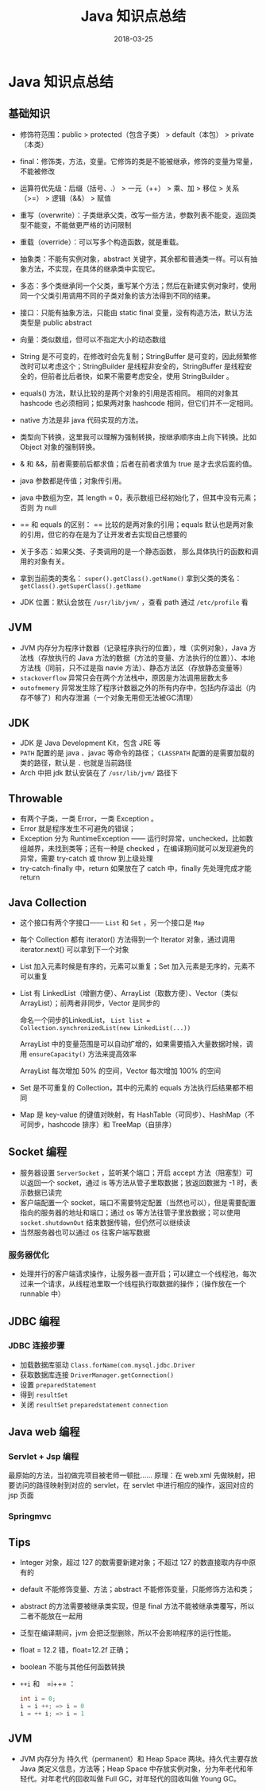 #+HUGO_BASE_DIR: ~/Documents/hugo-static/
#+hugo_section: notes
#+hugo_auto_set_lstmod: t

#+TITLE: Java 知识点总结

#+DATE: 2018-03-25
#+OPTIONS: toc:nil
* Java 知识点总结

** 基础知识
- 修饰符范围：public > protected（包含子类） > default（本包） > private（本类）

- final：修饰类，方法，变量。它修饰的类是不能被继承，修饰的变量为常量，不能被修改

- 运算符优先级：后缀（括号、.） > 一元（++） > 乘、加 > 移位 > 关系（>=） > 逻辑（&&） > 赋值

- 重写（overwrite）：子类继承父类，改写一些方法，参数列表不能变，返回类型不能变，不能做更严格的访问限制

- 重载（override）：可以写多个构造函数，就是重载。

- 抽象类：不能有实例对象，abstract 关键字，其余都和普通类一样。可以有抽象方法，不实现，在具体的继承类中实现它。

- 多态：多个类继承同一个父类，重写某个方法；然后在新建实例对象时，使用同一个父类引用调用不同的子类对象的该方法得到不同的结果。

- 接口：只能有抽象方法，只能由 static final 变量，没有构造方法，默认方法类型是 public abstract

- 向量：类似数组，但可以不指定大小的动态数组

- String 是不可变的，在修改时会先复制；StringBuffer 是可变的，因此频繁修改时可以考虑这个；StringBuilder 是线程非安全的，StringBuffer 是线程安全的，但前者比后者快，如果不需要考虑安全，使用 StringBuilder 。

- equals() 方法，默认比较的是两个对象的引用是否相同。
  相同的对象其 hashcode 也必须相同；如果两对象 hashcode 相同，但它们并不一定相同。

- native 方法是非 java 代码实现的方法。

- 类型向下转换，这里我可以理解为强制转换，按继承顺序由上向下转换。比如 Object 对象的强制转换。

- & 和 &&，前者需要前后都求值；后者在前者求值为 true 是才去求后面的值。

- java 参数都是传值；对象传引用。

- java 中数组为空，其 length = 0，表示数组已经初始化了，但其中没有元素；否则 为 null

- == 和 equals 的区别：
  == 比较的是两对象的引用；equals 默认也是两对象的引用，但它的存在是为了让开发者去实现自己想要的

- 关于多态：如果父类、子类调用的是一个静态函数，
  那么具体执行的函数和调用的对象有关。

- 拿到当前类的类名： =super().getClass().getName()=
  拿到父类的类名： =getClass().getSuperClass().getName=

- JDK 位置：默认会放在 =/usr/lib/jvm/= ，查看 path 通过 =/etc/profile= 看

** JVM
- JVM 内存分为程序计数器（记录程序执行的位置），堆（实例对象），Java 方法栈（存放执行的 Java 方法的数据（方法的变量、方法执行的位置））、本地方法栈（同前，只不过是指 navie 方法）、静态方法区（存放静态变量等）
- =stackoverflow= 异常只会在两个方法栈中，原因是方法调用层数太多
- =outofmemery= 异常发生除了程序计数器之外的所有内存中，包括内存溢出（内存不够了）和内存泄漏（一个对象无用但无法被GC清理）

** JDK
- JDK 是 Java Development Kit，包含 JRE 等
- =PATH= 配置的是 java 、javac 等命令的路径； =CLASSPATH= 配置的是需要加载的类的路径，默认是 =.= 也就是当前路径
- Arch 中把 jdk 默认安装在了 =/usr/lib/jvm/= 路径下

** Throwable
- 有两个子类，一类 Error，一类 Exception 。
- Error 就是程序发生不可避免的错误；
- Exception 分为 RuntimeException —— 运行时异常，unchecked，比如数组越界，未找到类等；还有一种是 checked ，在编译期间就可以发现避免的异常，需要 try-catch 或 throw 到上级处理
- try-catch-finally 中，return 如果放在了 catch 中，finally 先处理完成才能 return

** Java Collection
- 这个接口有两个字接口—— =List= 和 =Set= ，另一个接口是 =Map=
- 每个 Collection 都有 iterator() 方法得到一个 Iterator 对象，通过调用 iterator.next() 可以拿到下一个对象
- List 加入元素时候是有序的，元素可以重复；Set 加入元素是无序的，元素不可以重复
- List 有 LinkedList（增删方便）、ArrayList（取数方便）、Vector（类似 ArrayList）；前两者非同步，Vector 是同步的

  命名一个同步的LinkedList， =List list = Collection.synchronizedList(new LinkedList(...))=

  ArrayList 中的变量范围是可以自动扩增的，如果需要插入大量数据时候，调用 =ensureCapacity()= 方法来提高效率

  ArrayList 每次增加 50% 的空间，Vector 每次增加 100% 的空间
- Set 是不可重复的 Collection，其中的元素的 equals 方法执行后结果都不相同
- Map 是 key-value 的键值对映射，有 HashTable（可同步）、HashMap（不可同步，hashcode 排序）和 TreeMap（自排序）

** Socket 编程
- 服务器设置 =ServerSocket= ，监听某个端口；开启 accept 方法（阻塞型）可以返回一个 socket，通过 is 等方法从管子里取数据；放返回数据为 -1 时，表示数据已读完
- 客户端配置一个 socket，端口不需要特定配置（当然也可以），但是需要配置指向的服务器的地址和端口；通过 os 等方法往管子里放数据；可以使用 =socket.shutdownOut= 结束数据传输，但仍然可以继续读
- 当然服务器也可以通过 os 往客户端写数据

*** 服务器优化
- 处理并行的客户端请求操作，让服务器一直开启；可以建立一个线程池，每次过来一个请求，从线程池里取一个线程执行取数据的操作；（操作放在一个 runnable 中）

** JDBC 编程
*** JDBC 连接步骤
- 加载数据库驱动 =Class.forName(com.mysql.jdbc.Driver=
- 获取数据库连接 =DriverManager.getConnection()=
- 设置 =preparedStatement=
- 得到 =resultSet=
- 关闭 =resultSet= =preparedstatement= =connection=

** Java web 编程
*** Servlet + Jsp 编程
最原始的方法，当初做完项目被老师一顿批……
原理：在 web.xml 先做映射，把要访问的路径映射到对应的 servlet，在 servlet 中进行相应的操作，返回对应的 jsp 页面

*** Springmvc


** Tips
- Integer 对象，超过 127 的数需要新建对象；不超过 127 的数直接取内存中原有的

- default 不能修饰变量、方法；abstract 不能修饰变量，只能修饰方法和类；

- abstract 的方法需要被继承类实现，但是 final 方法不能被继承类覆写，所以二者不能放在一起用

- 泛型在编译期间，jvm 会把泛型删除，所以不会影响程序的运行性能。

- float = 12.2 错，float=12.2f 正确；

- boolean 不能与其他任何函数转换

- =++i= 和　=i++= ：
  #+BEGIN_SRC java
  int i = 0;
  i = i ++; => i = 0
  i = ++ i; => i = 1
  #+END_SRC

** JVM
- JVM 内存分为 持久代（permanent）和 Heap Space 两块。持久代主要存放 Java 类定义信息，方法等；Heap Space 中存放实例对象，分为年老代和年轻代。对年老代的回收叫做 Full GC，对年轻代的回收叫做 Young GC。
